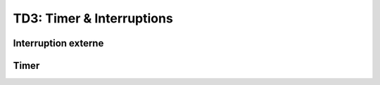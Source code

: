 
TD3: Timer & Interruptions
==========================

Interruption externe
--------------------

.. step::

    **Lisez la documentation de l'ADXL345 du TP précédent concernant les interruptions**

    * A quoi peuvent-elles servir?
    * Comment les interfacer avec votre microcontrôleur?

.. step::

    **Implémentation de l'interruption DATA_READY**

    Câblez correctement le composant et faites en sorte que l'interruption *INT1*
    se déclenche sur un *DATA_READY* et provoque la lecture d'un nouvel échantillon
    par votre microcontrôleur.

Timer
-----

.. step::

    Mettez en place un timer qui vous permettra de mesurer le temps écoulé entre deux
    instants.

.. step::

    A l'aide du timer, mesurez le nombre d'échantillons reçus par seconde.

.. step::

    Vérifiez que ce nombre correspond à celui annoncé par l'ADXL345. Modifiez la fréquence
    de sortie et vérifiez que la mesure change.

